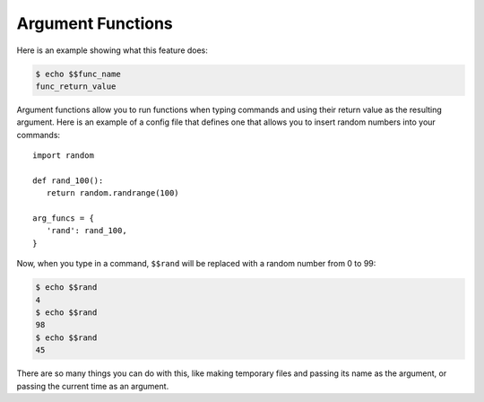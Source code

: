 Argument Functions
==================

Here is an example showing what this feature does:

.. code-block:: bash

   $ echo $$func_name
   func_return_value

Argument functions allow you to run functions when typing commands and using
their return value as the resulting argument. Here is an example of a config file
that defines one that allows you to insert random numbers into your commands::

   import random
   
   def rand_100():
      return random.randrange(100)
   
   arg_funcs = {
      'rand': rand_100,
   }

Now, when you type in a command, ``$$rand`` will be replaced with a random number
from 0 to 99:

.. code-block:: bash

   $ echo $$rand
   4
   $ echo $$rand
   98
   $ echo $$rand
   45

There are so many things you can do with this, like making temporary files and
passing its name as the argument, or passing the current time as an argument.
